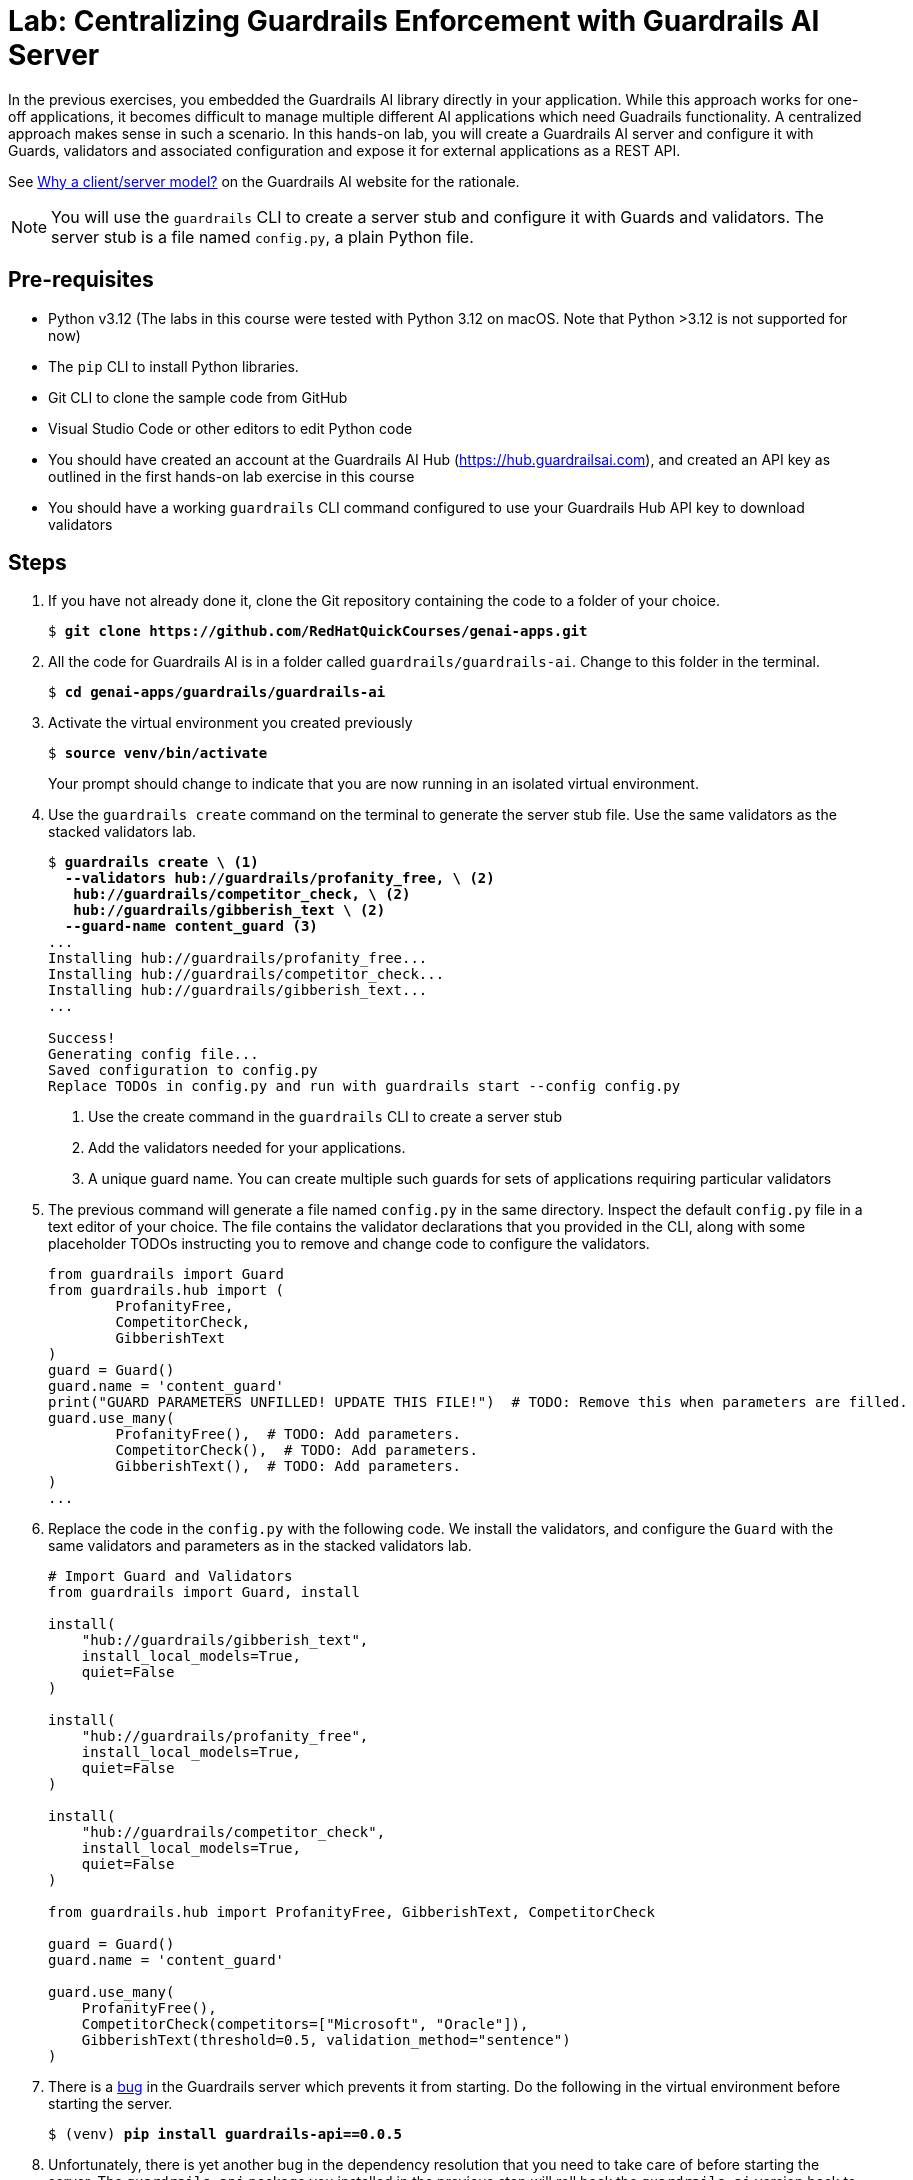 = Lab: Centralizing Guardrails Enforcement with Guardrails AI Server
:navtitle: Lab: Guardrails AI Server

In the previous exercises, you embedded the Guardrails AI library directly in your application. While this approach works for one-off applications, it becomes difficult to manage multiple different AI applications which need Guadrails functionality. A centralized approach makes sense in such a scenario. In this hands-on lab, you will create a Guardrails AI server and configure it with Guards, validators and associated configuration and expose it for external applications as a REST API.

See https://www.guardrailsai.com/docs/concepts/deploying#why-a-clientserver-model[Why a client/server model?^] on the Guardrails AI website for the rationale.

NOTE: You will use the `guardrails` CLI to create a server stub and configure it with Guards and validators. The server stub is a file named `config.py`, a plain Python file.

== Pre-requisites

* Python v3.12 (The labs in this course were tested with Python 3.12 on macOS. Note that Python >3.12 is not supported for now)
* The `pip` CLI to install Python libraries.
* Git CLI to clone the sample code from GitHub
* Visual Studio Code or other editors to edit Python code
* You should have created an account at the Guardrails AI Hub (https://hub.guardrailsai.com), and created an API key as outlined in the first hands-on lab exercise in this course
* You should have a working `guardrails` CLI command configured to use your Guardrails Hub API key to download validators

== Steps

. If you have not already done it, clone the Git repository containing the code to a folder of your choice.
+
[source,subs="verbatim,quotes"]
--
$ *git clone https://github.com/RedHatQuickCourses/genai-apps.git*
--

. All the code for Guardrails AI is in a folder called `guardrails/guardrails-ai`. Change to this folder in the terminal.
+
[source,subs="verbatim,quotes"]
--
$ *cd genai-apps/guardrails/guardrails-ai*
--

. Activate the virtual environment you created previously
+
[source,subs="verbatim,quotes"]
--
$ *source venv/bin/activate*
--
+
Your prompt should change to indicate that you are now running in an isolated virtual environment.

. Use the `guardrails create` command on the terminal to generate the server stub file. Use the same validators as the stacked validators lab.
+
[source,subs="verbatim,quotes"]
--
$ *guardrails create \ <1>
  --validators hub://guardrails/profanity_free, \ <2>
   hub://guardrails/competitor_check, \ <2>
   hub://guardrails/gibberish_text \ <2>
  --guard-name content_guard* <3>
...
Installing hub://guardrails/profanity_free...
Installing hub://guardrails/competitor_check...
Installing hub://guardrails/gibberish_text...
...

Success!
Generating config file...
Saved configuration to config.py
Replace TODOs in config.py and run with `guardrails start --config config.py`
--
<1> Use the create command in the `guardrails` CLI to create a server stub
<2> Add the validators needed for your applications.
<3> A unique guard name. You can create multiple such guards for sets of applications requiring particular validators

. The previous command will generate a file named `config.py` in the same directory. Inspect the default `config.py` file in a text editor of your choice. The file contains the validator declarations that you provided in the CLI, along with some placeholder TODOs instructing you to remove and change code to configure the validators.
+
[source,python]
--
from guardrails import Guard
from guardrails.hub import (
        ProfanityFree,
        CompetitorCheck,
        GibberishText
)
guard = Guard()
guard.name = 'content_guard'
print("GUARD PARAMETERS UNFILLED! UPDATE THIS FILE!")  # TODO: Remove this when parameters are filled.
guard.use_many(
        ProfanityFree(),  # TODO: Add parameters.
        CompetitorCheck(),  # TODO: Add parameters.
        GibberishText(),  # TODO: Add parameters.
)
...
--

. Replace the code in the `config.py` with the following code. We install the validators, and configure the `Guard` with the same validators and parameters as in the stacked validators lab.
+
[source,python]
--
# Import Guard and Validators
from guardrails import Guard, install

install(
    "hub://guardrails/gibberish_text",
    install_local_models=True,
    quiet=False
)

install(
    "hub://guardrails/profanity_free",
    install_local_models=True,
    quiet=False
)

install(
    "hub://guardrails/competitor_check",
    install_local_models=True,
    quiet=False
)

from guardrails.hub import ProfanityFree, GibberishText, CompetitorCheck

guard = Guard()
guard.name = 'content_guard'

guard.use_many(
    ProfanityFree(),
    CompetitorCheck(competitors=["Microsoft", "Oracle"]),
    GibberishText(threshold=0.5, validation_method="sentence")
)
--

. There is a https://github.com/guardrails-ai/guardrails/issues/1269[bug^] in the Guardrails server which prevents it from starting. Do the following in the virtual environment before starting the server.
+
[source,subs="verbatim,quotes"]
--
$ (venv) *pip install guardrails-api==0.0.5*
--

. Unfortunately, there is yet another bug in the dependency resolution that you need to take care of before starting the server. The `guardrails-api` package you installed in the previous step will roll back the `guardrails-ai` version back to 0.5.x. Re-install the `guardrails-ai` version and pin it to version `0.6.6`
+
[source,subs="verbatim,quotes"]
--
$ (venv) *pip uninstall guardrails-ai*
$ (venv) *pip install guardrails-ai==0.6.6*
--

. Now, you can start the Guardrails AI server. Do not close the terminal window. You can use `Ctrl+c` to stop the server after the lab is complete.
+
[source,subs="verbatim,quotes"]
--
$ (venv) *guardrails start --config config.py*
...
🚀 Guardrails API is available at http://localhost:8000
📖 Visit http://localhost:8000/docs to see available API endpoints.

🟢 Active guards and OpenAI compatible endpoints:
- Guard: content_guard http://localhost:8000/guards/content_guard/openai/v1
...
 * Running on http://127.0.0.1:8000
INFO:werkzeug:Press CTRL+C to quit
--
+
NOTE: If the server fails to start due to timeouts or network jitter when downloading the validators from the hub, then try restarting the server.

. Using a web browser, navigate to `http://localhost:8000/docs` to view the REST API documentation for the server. The Guardrails AI library parses the `config.py` file and provides a Swagger/OpenAPI style implementation of the documentation, plus associated REST services on port `8000` by default.
+
image::server-rest-api-docs.png[title=Guardrails AI server Swagger UI]

. Your REST API is now ready to accept client requests. In the next few steps, you will inspect the code in the `gai-client.py` file. It acts as a client application that invokes the guards on the server. The Guardrails AI library takes care of all the conversion (marshalling and unmarshalling) between JSON and raw Python objects.
+
The `main()` method starts off by checking if the Guardrails AI server is running. The server conveniently exposes a `health-check` endpoint on the default port to let clients know if the server is running.
+
[source,python]
--
def main():
    # Verify if Guardrails AI server is running
    print("\nCheck if Guardrails AI server is running...")
    try:
        import requests
        response = requests.get("http://localhost:8000/health-check")
        if response.status_code != 200:
            print("❌ Guardrails AI server is not running!")
            print("Start it with: guardrails start --config config.py")
            return
        else:
            print("✅ Guardrails AI server is running")
    except:
        print("❌ Cannot connect to Guardrails AI server!")
        print("Start it with: guardrails start --config config.py")
        return
--
+
If the server is running, then the `test_gai_server()` method is called.

. The `test_gai_server()` method invokes the `content_guard` you configured on the server side. The Guardrails AI library takes care of automatically locating the named guard and then serializing/de-serializing the JSON body from the REST API into valid `Guard` objects on the client in a transparent manner. This saves you the effort of manually parsing and creating the `Guard` objects.
+
```python
...
from guardrails import Guard
from guardrails.errors import ValidationError
...
try:
        guard = Guard.fetch_guard(
            name="content_guard", 
            base_url="http://localhost:8000",
        )
```
+
NOTE: If you want to avoid importing Python classes from the `guardrails-ai` library in your client, you can directly invoke the OpenAI AI-compatible endpoint using the `requests` library and manually parse the JSON for further processing before you invoke the validator. See https://www.guardrailsai.com/docs/getting_started/guardrails_server#4-update-client-to-use-the-guardrails-server for this manual approach.
+
NOTE: Observe how the environment variable `GUARDRAILS_BASE_URL` is being set to point to the URL of the Guardrails AI server.
+
```python
...

os.environ["GUARDRAILS_BASE_URL"] = "http://localhost:8000"
...
```

. Once the `Guard` object is constructed, you simply invoke the `validate()` method on the Guard and pass it the text you want to validate. In our case, we have a list of messages we want to validate, and we loop through them one by one and invoke the `validate()` method.
+
```python
...
test_responses = [
        "The quick brown fox jumps over the lazy dog.",  # Valid response
        "AI and machine learning are transforming industries.",  # Another Valid response
        "flooby dooby wacka stacka gibber jabber.",  # Gibberish test
        "Damn. My bet went to hell.",  # Profanity test
        "The oracle at Delphi saw visions", # competitor check false positive
        "ibm and oracle are the top enterprise databases" # competitor check should trigger
    ]
...
for i, text in enumerate(test_responses, 1):
            print(f"\nTest {i}: '{text}'")
            try:
                result = guard.validate(text)
                print(f"  ✅ PASSED: {result.validation_passed}")
                if hasattr(result, 'validation_summaries'):
                    print(f"  Details: {result.validation_summaries}")
                    
            except ValidationError as ve:
                print(f"  ❌ FAILED: {ve}")
            except Exception as e:
                print(f"  ⚠️  ERROR: {e}")
                
    except Exception as e:
        print(f"Failed to connect to guard: {e}")
```

. Run the `gai-client.py` file in a new terminal. Do not forget to activate your Python virtual environment, where all the Guardrails AI library dependencies are installed. Your Guardrails AI server should be running as outlined in the previous steps.
+
[source,subs="verbatim,quotes"]
--
$ (venv) *python gai-client.py*
Check if Guardrails AI server is running...
✅ Guardrails AI server is running

=== Guardrails AI Server Testing ===

Test 1: 'The quick brown fox jumps over the lazy dog.'
  ✅ PASSED: True
  Details: []

Test 2: 'AI and machine learning are transforming industries.'
  ✅ PASSED: True
  Details: []

Test 3: 'flooby dooby wacka stacka gibber jabber.'
  ❌ FAILED: {"detail":"Validation failed for field with errors: The following sentences in your response were found to be gibberish:\n\n- flooby dooby wacka stacka gibber jabber.","status_code":400}


Test 4: 'Damn. My bet went to hell.'
  ❌ FAILED: {"detail":"Validation failed for field with errors: Damn. My bet went to hell. contains profanity. Please return profanity-free output.","status_code":400}


Test 5: 'The oracle at Delphi saw visions'
  ✅ PASSED: True
  Details: []

Test 6: 'ibm and oracle are the top enterprise databases'
  ❌ FAILED: {"detail":"Validation failed for field with errors: Found the following competitors: oracle. Please avoid naming those competitors next time","status_code":400}
--
+
Validations that passed do not display any details, while the ones that failed will display the reason for rejection. Note how the competitor check is contextually aware of the words in a sentence, so the word `"oracle"`, when used as a noun in the sentence `"The oracle at Delphi saw visions,"` does not cause the validator to fail.
+
Uncomment the line `print(result)` on line `32` if you want to debug the code. The server terminal also displays the logs from the server side.
+
image::server-error.png[title=Guardrails AI server logs]